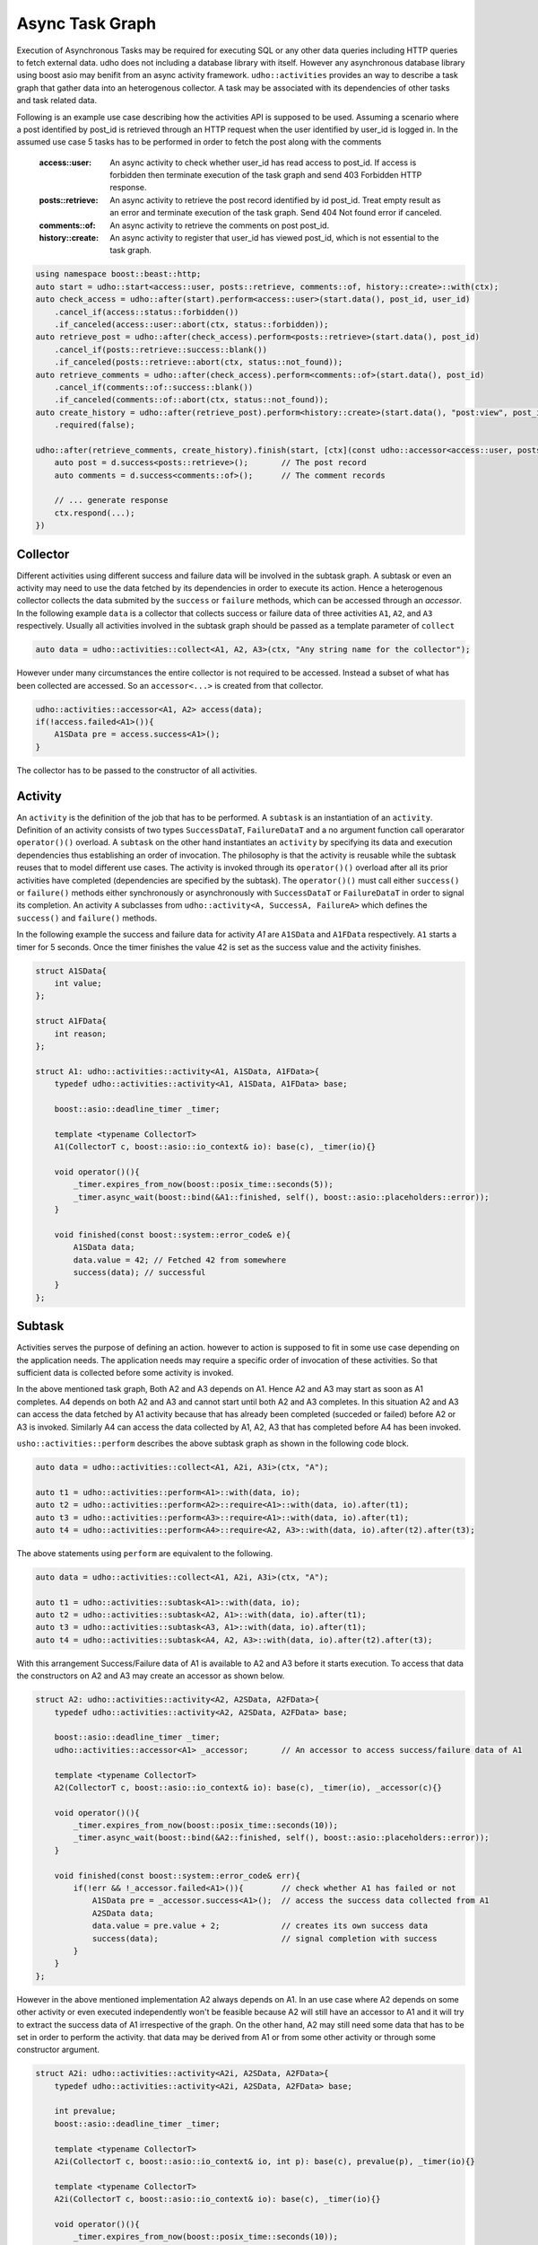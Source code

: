 *****************
Async Task Graph
*****************

Execution of Asynchronous Tasks may be required for executing SQL or any other data queries including HTTP queries to fetch external data. udho does not including a database library with itself.
However any asynchronous database library using boost asio may benifit from an async activity framework. ``udho::activities`` provides an way to describe a task graph that gather data into an heterogenous collector.
A task may be associated with its dependencies of other tasks and task related data. 

Following is an example use case describing how the activities API is supposed to be used. Assuming a scenario where a post identified by post_id is retrieved through an HTTP request when the user identified by user_id is logged in. In the assumed use case 5 tasks has to be performed in order to fetch the post along with the comments

    :access::user: An async activity to check whether user_id has read access to post_id. If access is forbidden then terminate execution of the task graph and send 403 Forbidden HTTP response.
    :posts::retrieve: An async activity to retrieve the post record identified by id post_id. Treat empty result as an error and terminate execution of the task graph. Send 404 Not found error if canceled.
    :comments::of: An async activity to retrieve the comments on post post_id.
    :history::create: An async activity to register that user_id has viewed post_id, which is not essential to the task graph.

.. code-block:: cpp

    using namespace boost::beast::http;
    auto start = udho::start<access::user, posts::retrieve, comments::of, history::create>::with(ctx);
    auto check_access = udho::after(start).perform<access::user>(start.data(), post_id, user_id)
        .cancel_if(access::status::forbidden())
        .if_canceled(access::user::abort(ctx, status::forbidden));
    auto retrieve_post = udho::after(check_access).perform<posts::retrieve>(start.data(), post_id)
        .cancel_if(posts::retrieve::success::blank())
        .if_canceled(posts::retrieve::abort(ctx, status::not_found));
    auto retrieve_comments = udho::after(check_access).perform<comments::of>(start.data(), post_id)
        .cancel_if(comments::of::success::blank())
        .if_canceled(comments::of::abort(ctx, status::not_found));
    auto create_history = udho::after(retrieve_post).perform<history::create>(start.data(), "post:view", post_id, user_id)
        .required(false);
    
    udho::after(retrieve_comments, create_history).finish(start, [ctx](const udho::accessor<access::user, posts::retrieve, comments::of, history::create>& d) mutable{
        auto post = d.success<posts::retrieve>();       // The post record
        auto comments = d.success<comments::of>();      // The comment records

        // ... generate response
        ctx.respond(...);
    })

Collector
---------

Different activities using different success and failure data will be involved in the subtask graph. A subtask or even an activity may need to use the data fetched by its dependencies in order to execute its action. Hence a heterogenous collector collects the data submited by the ``success`` or ``failure`` methods, which can be accessed through an `accessor`. In the following example ``data`` is a collector that collects success or failure data of three activities ``A1``, ``A2``, and ``A3`` respectively. Usually all activities involved in the subtask graph should be passed as a template parameter of ``collect``

.. code-block:: cpp

    auto data = udho::activities::collect<A1, A2, A3>(ctx, "Any string name for the collector");

However under many circumstances the entire collector is not required to be accessed. Instead a subset of what has been collected are accessed. So an ``accessor<...>`` is created from that collector.

.. code-block:: cpp

    udho::activities::accessor<A1, A2> access(data);
    if(!access.failed<A1>()){
        A1SData pre = access.success<A1>();
    }

The collector has to be passed to the constructor of all activities.

Activity
----------

An ``activity`` is the definition of the job that has to be performed. A ``subtask`` is an instantiation of an ``activity``. Definition of an activity consists of two types ``SuccessDataT``\ , ``FailureDataT`` and a no argument function call operarator ``operator()()`` overload. A ``subtask`` on the other hand instantiates an ``activity`` by specifying its data and execution dependencies thus establishing an order of invocation. The philosophy is that the activity is reusable while the subtask reuses that to model different use cases. The activity is invoked through its ``operator()()`` overload after all its prior activities have completed (dependencies are specified by the subtask). The ``operator()()`` must call either ``success()`` or ``failure()`` methods either synchronously or asynchronously with ``SuccessDataT`` or ``FailureDataT`` in order to signal its completion. An activity ``A`` subclasses from ``udho::activity<A, SuccessA, FailureA>`` which defines the ``success()`` and ``failure()`` methods.


In the following example the success and failure data for activity `A1` are ``A1SData`` and ``A1FData`` respectively. ``A1`` starts a timer for 5 seconds. Once the timer finishes the value 42 is set as the success value and the activity finishes.

.. code-block:: cpp

    struct A1SData{
        int value;
    };
    
    struct A1FData{
        int reason;
    };
    
    struct A1: udho::activities::activity<A1, A1SData, A1FData>{
        typedef udho::activities::activity<A1, A1SData, A1FData> base;
        
        boost::asio::deadline_timer _timer;
        
        template <typename CollectorT>
        A1(CollectorT c, boost::asio::io_context& io): base(c), _timer(io){}
        
        void operator()(){
            _timer.expires_from_now(boost::posix_time::seconds(5));
            _timer.async_wait(boost::bind(&A1::finished, self(), boost::asio::placeholders::error));
        }
        
        void finished(const boost::system::error_code& e){
            A1SData data;
            data.value = 42; // Fetched 42 from somewhere
            success(data); // successful
        }
    };

Subtask
-------

Activities serves the purpose of defining an action. however to action is supposed to fit in some use case depending on the application needs. The application needs may require a specific order of invocation of these activities. So that sufficient data is collected before some activity is invoked.

.. graphviz::

    digraph {
      A1 -> A2;
      A1 -> A3;
      A2 -> A4;
      A3 -> A4;
    }

In the above mentioned task graph, Both A2 and A3 depends on A1. Hence A2 and A3 may start as soon as A1 completes. A4 depends on both A2 and A3 and cannot start until both A2 and A3 completes. In this situation A2 and A3 can access the data fetched by A1 activity because that has already been completed (succeded or failed) before A2 or A3 is invoked. Similarly A4 can access the data collected by A1, A2, A3 that has completed before A4 has been invoked.

``usho::activities::perform`` describes the above subtask graph as shown in the following code block.

.. code-block:: cpp

    auto data = udho::activities::collect<A1, A2i, A3i>(ctx, "A");
    
    auto t1 = udho::activities::perform<A1>::with(data, io);
    auto t2 = udho::activities::perform<A2>::require<A1>::with(data, io).after(t1);
    auto t3 = udho::activities::perform<A3>::require<A1>::with(data, io).after(t1);
    auto t4 = udho::activities::perform<A4>::require<A2, A3>::with(data, io).after(t2).after(t3);

The above statements using ``perform`` are equivalent to the following.

.. code-block:: cpp

    auto data = udho::activities::collect<A1, A2i, A3i>(ctx, "A");

    auto t1 = udho::activities::subtask<A1>::with(data, io);
    auto t2 = udho::activities::subtask<A2, A1>::with(data, io).after(t1);
    auto t3 = udho::activities::subtask<A3, A1>::with(data, io).after(t1);
    auto t4 = udho::activities::subtask<A4, A2, A3>::with(data, io).after(t2).after(t3);
    
With this arrangement Success/Failure data of A1 is available to A2 and A3 before it starts execution. To access that data the constructors on A2 and A3 may create an accessor as shown below.

.. code-block:: cpp

    struct A2: udho::activities::activity<A2, A2SData, A2FData>{
        typedef udho::activities::activity<A2, A2SData, A2FData> base;
        
        boost::asio::deadline_timer _timer;
        udho::activities::accessor<A1> _accessor;       // An accessor to access success/failure data of A1
        
        template <typename CollectorT>
        A2(CollectorT c, boost::asio::io_context& io): base(c), _timer(io), _accessor(c){}
        
        void operator()(){
            _timer.expires_from_now(boost::posix_time::seconds(10));
            _timer.async_wait(boost::bind(&A2::finished, self(), boost::asio::placeholders::error));
        }
        
        void finished(const boost::system::error_code& err){
            if(!err && !_accessor.failed<A1>()){        // check whether A1 has failed or not
                A1SData pre = _accessor.success<A1>();  // access the success data collected from A1
                A2SData data;
                data.value = pre.value + 2;             // creates its own success data
                success(data);                          // signal completion with success
            }
        }
    };
    
However in the above mentioned implementation A2 always depends on A1. In an use case where A2 depends on some other activity or even executed independently won't be feasible because A2 will still have an accessor to A1 and it will try to extract the success data of A1 irrespective of the graph. On the other hand, A2 may still need some data that has to be set in order to perform the activity. that data may be derived from A1 or from some other activity or through some constructor argument.

.. code-block:: cpp

    struct A2i: udho::activities::activity<A2i, A2SData, A2FData>{
        typedef udho::activities::activity<A2i, A2SData, A2FData> base;
        
        int prevalue;
        boost::asio::deadline_timer _timer;
        
        template <typename CollectorT>
        A2i(CollectorT c, boost::asio::io_context& io, int p): base(c), prevalue(p), _timer(io){}
        
        template <typename CollectorT>
        A2i(CollectorT c, boost::asio::io_context& io): base(c), _timer(io){}
        
        void operator()(){
            _timer.expires_from_now(boost::posix_time::seconds(10));
            _timer.async_wait(boost::bind(&A2i::finished, self(), boost::asio::placeholders::error));
        }
        
        void finished(const boost::system::error_code& err){
            if(!err){
                A2SData data;
                data.value = prevalue + 2;
                success(data);
            }
        }
    };
    
In the above example ``prevalue`` is that piece of information that is required by ``A2i`` in order to perform its activity. It doesn't care who provides that information, whether its A1, or some other activity. ``A2i`` has a constructor that takes that ``prevalue`` as an argument which can be used when ``prevalue`` is known at the time of construction, or when ``A2i`` is the starting activity in the graph. 

.. code-block:: cpp

    auto t2 = udho::activities::perform<A2i>::require<A1>::with(data, io).after(t1).prepare([data](A2i& a2i){
        udho::activities::accessor<A1> a1_access(data);
        A1SData pre = a1_access.success<A1>();
        a2i.prevalue = pre.value;
    });
    
In the above code block that activity ``A2`` is prepared through its reference passed as the argument right after all its dependencies (only A1 in this case) completes by the callback provided in the ``prepare`` function. The collected ``data`` is captured inside the lambda function from which the ``A1`` success data is accessed.
    
Final
-----

Finally we would like do something once the entire subtask graph has completed in a similar fasion. In the following example we do not perform ``A4``. Instead we execute the following piece of code once both ``A2i`` and ``A3i`` completes.

.. code-block:: cpp

    udho::activities::require<A2i, A3i>::with(data).exec([ctx, name](const udho::activities::accessor<A1, A2i, A3i>& d) mutable{
        std::cout << "Final begin" << std::endl;
        
        int sum = 0;
        
        if(!d.failed<A2i>()){
            A2SData pre = d.success<A2i>();
            sum += pre.value;
            std::cout << "A2i " << pre.value << std::endl;
        }
        
        if(!d.failed<A3i>()){
            A3SData pre = d.success<A3i>();
            sum += pre.value;
            std::cout << "A3i " << pre.value << std::endl;
        }
        
        ctx.respond(boost::lexical_cast<std::string>(sum), "text/plain");
        
        std::cout << "Final end" << std::endl;
    }).after(t2).after(t3);
    
Once everything is set up we start the initial task ``t1()``

.. code-block:: cpp

    t1();
    
.. note:: By default if one subtask fails then all subtasks that depend on it will be cancelled and the final callback will be called immediately.
          However the sibling subtasks of the failing subtask will continue executing. To change this behavior use ``required(false)`` on the subtask.
          
          .. code-block:: cpp

              auto t1 = udho::activities::perform<A1>::with(data, io).required(false);
              
          In the above example all other subtasks will execute even if ``t1`` fails.
    
.. note:: The following shorthands may be used for conveniance. :cpp:type:`udho::collect` :cpp:type:`udho::accessor` :cpp:type:`udho::activity` :cpp:type:`udho::perform` :cpp:type:`udho::require`


Example
-------

API
---

Data
****

.. doxygenstruct:: udho::activities::collector
   :members:

.. doxygenstruct:: udho::activities::accessor
   :members:
   
Activity 
********

.. doxygenstruct:: udho::activities::activity
   :members:

.. doxygenstruct:: udho::activities::result
   :members:
   
.. doxygenstruct:: udho::activities::result_data
   :members:
   
Subtask
*******

.. doxygenstruct:: udho::activities::subtask
   :members:

.. doxygenstruct:: udho::activities::perform
   :members:

